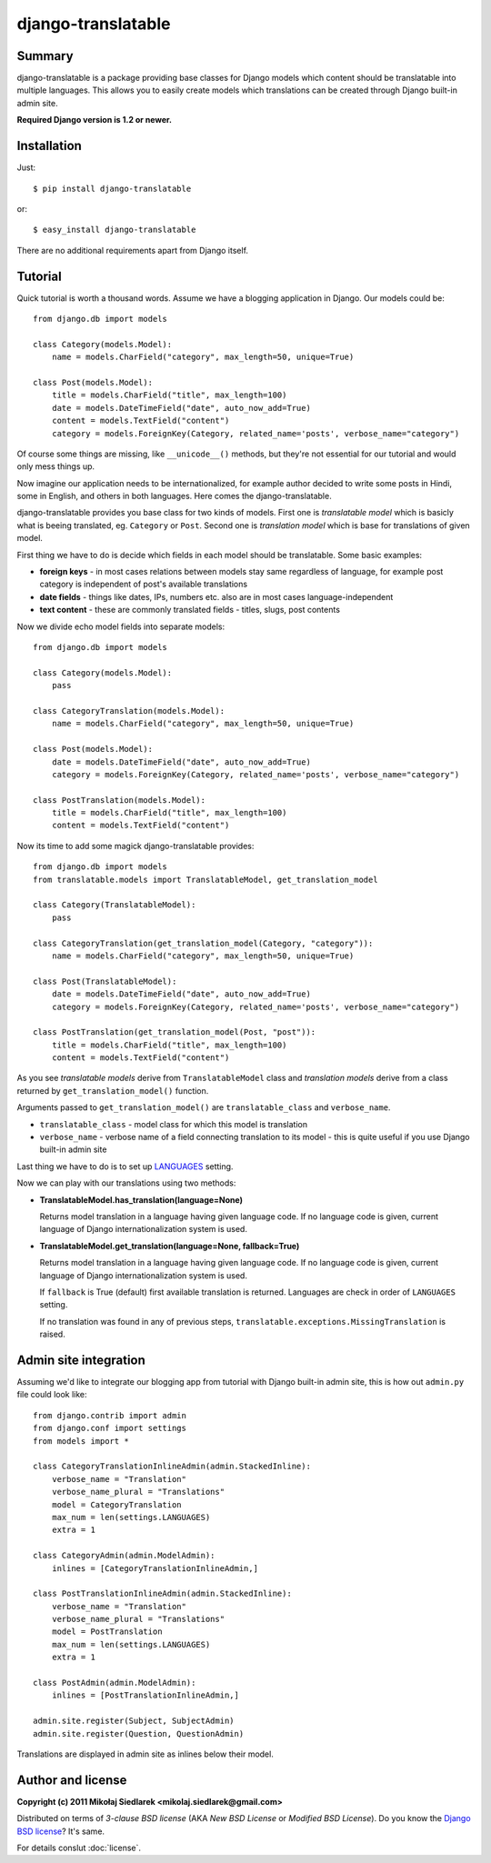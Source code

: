 django-translatable
===================

Summary
-------

django-translatable is a package providing base classes for Django models
which content should be translatable into multiple languages. This allows
you to easily create models which translations can be created through Django 
built-in admin site.

**Required Django version is 1.2 or newer.**

Installation
------------

Just::

    $ pip install django-translatable

or::

    $ easy_install django-translatable

There are no additional requirements apart from Django itself.

Tutorial
--------

Quick tutorial is worth a thousand words. Assume we have a blogging application
in Django. Our models could be::

    from django.db import models

    class Category(models.Model):
        name = models.CharField("category", max_length=50, unique=True)

    class Post(models.Model):
        title = models.CharField("title", max_length=100)
        date = models.DateTimeField("date", auto_now_add=True)
        content = models.TextField("content")
        category = models.ForeignKey(Category, related_name='posts', verbose_name="category")

Of course some things are missing, like ``__unicode__()`` methods, but they're not
essential for our tutorial and would only mess things up.

Now imagine our application needs to be internationalized, for example author decided to
write some posts in Hindi, some in English, and others in both languages. Here comes
the django-translatable.

django-translatable provides you base class for two kinds of models. First one is
*translatable model* which is basicly what is beeing translated, eg. ``Category``
or ``Post``. Second one is *translation model* which is base for translations
of given model.

First thing we have to do is decide which fields in each model should be translatable.
Some basic examples:

* **foreign keys** - in most cases relations between models stay same regardless of language,
  for example post category is independent of post's available translations
* **date fields** - things like dates, IPs, numbers etc. also are in most cases
  language-independent
* **text content** - these are commonly translated fields - titles, slugs, post contents

Now we divide echo model fields into separate models::

    from django.db import models

    class Category(models.Model):
        pass

    class CategoryTranslation(models.Model):
        name = models.CharField("category", max_length=50, unique=True)

    class Post(models.Model):
        date = models.DateTimeField("date", auto_now_add=True)
        category = models.ForeignKey(Category, related_name='posts', verbose_name="category")

    class PostTranslation(models.Model):
        title = models.CharField("title", max_length=100)
        content = models.TextField("content")

Now its time to add some magick django-translatable provides::

    from django.db import models
    from translatable.models import TranslatableModel, get_translation_model

    class Category(TranslatableModel):
        pass

    class CategoryTranslation(get_translation_model(Category, "category")):
        name = models.CharField("category", max_length=50, unique=True)

    class Post(TranslatableModel):
        date = models.DateTimeField("date", auto_now_add=True)
        category = models.ForeignKey(Category, related_name='posts', verbose_name="category")

    class PostTranslation(get_translation_model(Post, "post")):
        title = models.CharField("title", max_length=100)
        content = models.TextField("content")

As you see *translatable models* derive from ``TranslatableModel`` class and *translation
models* derive from a class returned by ``get_translation_model()`` function.

Arguments passed to ``get_translation_model()`` are ``translatable_class`` and ``verbose_name``.

* ``translatable_class`` - model class for which this model is translation
* ``verbose_name`` - verbose name of a field connecting translation to its model - this is
  quite useful if you use Django built-in admin site

Last thing we have to do is to set up `LANGUAGES`_ setting. 

Now we can play with our translations using two methods:

* **TranslatableModel.has_translation(language=None)**

  Returns model translation in a language having given language code. If no language code
  is given, current language of Django internationalization system is used.

* **TranslatableModel.get_translation(language=None, fallback=True)**

  Returns model translation in a language having given language code. If no language code
  is given, current language of Django internationalization system is used.

  If ``fallback`` is True (default) first available translation is returned. Languages are
  check in order of ``LANGUAGES`` setting.

  If no translation was found in any of previous steps,
  ``translatable.exceptions.MissingTranslation`` is raised.

.. _LANGUAGES: http://docs.djangoproject.com/en/1.3/ref/settings/#languages

Admin site integration
----------------------

Assuming we'd like to integrate our blogging app from tutorial with Django built-in admin
site, this is how out ``admin.py`` file could look like::

    from django.contrib import admin
    from django.conf import settings
    from models import *

    class CategoryTranslationInlineAdmin(admin.StackedInline):
        verbose_name = "Translation"
        verbose_name_plural = "Translations"
        model = CategoryTranslation
        max_num = len(settings.LANGUAGES)
        extra = 1

    class CategoryAdmin(admin.ModelAdmin):
        inlines = [CategoryTranslationInlineAdmin,]

    class PostTranslationInlineAdmin(admin.StackedInline):
        verbose_name = "Translation"
        verbose_name_plural = "Translations"
        model = PostTranslation
        max_num = len(settings.LANGUAGES)
        extra = 1

    class PostAdmin(admin.ModelAdmin):
        inlines = [PostTranslationInlineAdmin,]

    admin.site.register(Subject, SubjectAdmin)
    admin.site.register(Question, QuestionAdmin)

Translations are displayed in admin site as inlines below their model.

Author and license
------------------

**Copyright (c) 2011 Mikołaj Siedlarek <mikolaj.siedlarek@gmail.com>**

Distributed on terms of *3-clause BSD license* (AKA *New BSD License*
or *Modified BSD License*). Do you know the `Django BSD license`_? It's
same.

For details conslut :doc:`license`.

.. _`Django BSD license`: http://code.djangoproject.com/browser/django/trunk/LICENSE


